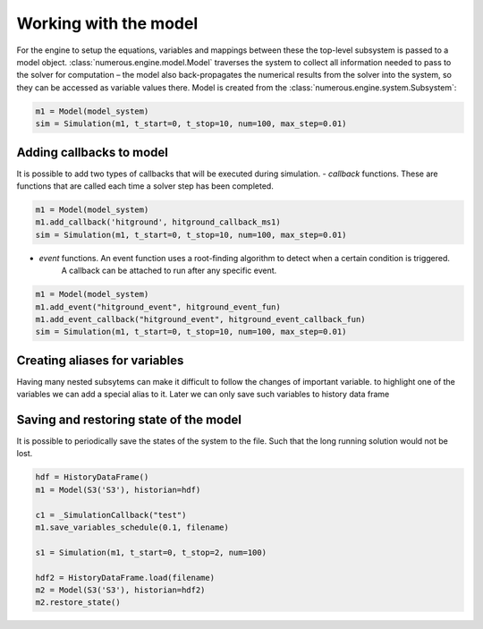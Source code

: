 Working with the model
======================
For the engine to setup the equations,
variables and mappings between these the top-level subsystem is passed to a model object.
:class:`numerous.engine.model.Model`  traverses the system to
collect all information needed to pass to the solver for computation –
the model also back-propagates the numerical results from the solver into the system,
so they can be accessed as variable values there.
Model is created from the :class:`numerous.engine.system.Subsystem`:

.. code::

     m1 = Model(model_system)
     sim = Simulation(m1, t_start=0, t_stop=10, num=100, max_step=0.01)


Adding callbacks to model
^^^^^^^^^^^^^^^^^^^^^^^^^^
It is possible to add two types of callbacks that will be executed during simulation.
- `callback` functions. These are functions that are called each time a solver step has been completed.



.. code::

     m1 = Model(model_system)
     m1.add_callback('hitground', hitground_callback_ms1)
     sim = Simulation(m1, t_start=0, t_stop=10, num=100, max_step=0.01)

- `event` functions. An event function uses a root-finding algorithm to detect when a certain condition is triggered.
    A callback can be attached to run after any specific event.

.. code::

     m1 = Model(model_system)
     m1.add_event("hitground_event", hitground_event_fun)
     m1.add_event_callback("hitground_event", hitground_event_callback_fun)
     sim = Simulation(m1, t_start=0, t_stop=10, num=100, max_step=0.01)



Creating aliases for variables
^^^^^^^^^^^^^^^^^^^^^^^^^^^^^^^^^^^^
Having many nested subsytems can make it difficult to follow the changes of important variable.
to highlight one of the variables we can add a special alias to it. Later we can only save such variables to history
data frame


Saving and restoring state of the model
^^^^^^^^^^^^^^^^^^^^^^^^^^^^^^^^^^^^^^^^
It is possible to periodically save the states of the system to the file. Such
that the long running solution would not be lost.

.. code::

    hdf = HistoryDataFrame()
    m1 = Model(S3('S3'), historian=hdf)

    c1 = _SimulationCallback("test")
    m1.save_variables_schedule(0.1, filename)

    s1 = Simulation(m1, t_start=0, t_stop=2, num=100)

    hdf2 = HistoryDataFrame.load(filename)
    m2 = Model(S3('S3'), historian=hdf2)
    m2.restore_state()